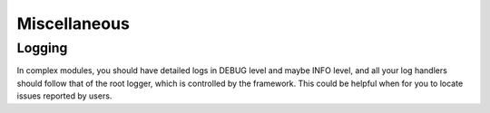 Miscellaneous
=============

Logging
-------

In complex modules, you should have detailed logs in
DEBUG level and maybe INFO level, and all your log
handlers should follow that of the root logger, which
is controlled by the framework. This could be helpful
when for you to locate issues reported by users.